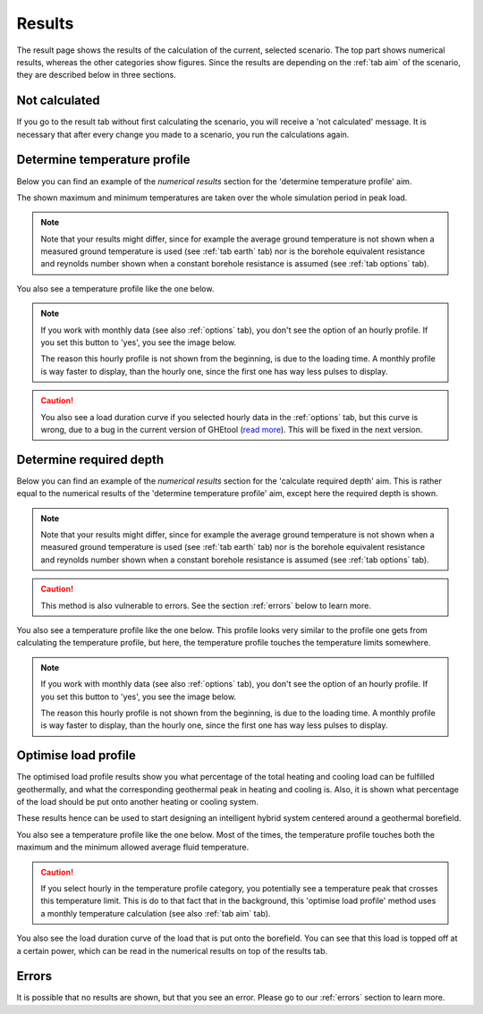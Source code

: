 .. _tab results:

Results
#######
The result page shows the results of the calculation of the current, selected scenario.
The top part shows numerical results, whereas the other categories show figures.
Since the results are depending on the :ref:`tab aim` of the scenario, they are described below in three sections.

Not calculated
==============
If you go to the result tab without first calculating the scenario, you will receive a 'not calculated' message.
It is necessary that after every change you made to a scenario, you run the calculations again.

.. image:: Figures/results_not_calculated.png
  :alt: Message if the results are not yet calculated

Determine temperature profile
=============================
Below you can find an example of the *numerical results* section for the 'determine temperature profile' aim.

.. image:: Figures/numerical_results_temp_profile.png
  :alt: Numerical results for the temperature profile

The shown maximum and minimum temperatures are taken over the whole simulation period in peak load.

.. note::
    Note that your results might differ, since for example the average ground temperature is not shown when a measured
    ground temperature is used (see :ref:`tab earth` tab) nor is the borehole equivalent resistance and reynolds number shown
    when a constant borehole resistance is assumed (see :ref:`tab options` tab).

You also see a temperature profile like the one below.

    .. image:: Figures/results_monthly_temperature_profile.png
      :alt: Monthly temperature profile

.. |hourly| image:: Figures/hourly.png

.. note::
    If you work with monthly data (see also :ref:`options` tab), you don't see the option of an hourly profile.
    If you set this button to 'yes', you see the image below.

    |hourly|

    The reason this hourly profile is not shown from the beginning, is due to the loading time. A monthly profile is way faster
    to display, than the hourly one, since the first one has way less pulses to display.

.. caution::
    You also see a load duration curve if you selected hourly data in the :ref:`options` tab, but this curve is wrong, due
    to a bug in the current version of GHEtool (`read more <https://github.com/wouterpeere/GHEtool/issues/189>`_). This will be fixed in the next version.

Determine required depth
========================
Below you can find an example of the *numerical results* section for the 'calculate required depth' aim.
This is rather equal to the numerical results of the 'determine temperature profile' aim, except here the required depth is shown.

.. image:: Figures/numerical_results_req_depth.png
  :alt: Numerical results for the required depth aim

.. note::
    Note that your results might differ, since for example the average ground temperature is not shown when a measured
    ground temperature is used (see :ref:`tab earth` tab) nor is the borehole equivalent resistance and reynolds number shown
    when a constant borehole resistance is assumed (see :ref:`tab options` tab).

.. caution::
    This method is also vulnerable to errors. See the section :ref:`errors` below to learn more.

You also see a temperature profile like the one below. This profile looks very similar to the profile one gets from
calculating the temperature profile, but here, the temperature profile touches the temperature limits somewhere.

    .. image:: Figures/results_req_depth.png
      :alt: Monthly temperature profile for calculate required depth

.. |hourly_req| image:: Figures/hourly_req.png

.. note::
    If you work with monthly data (see also :ref:`options` tab), you don't see the option of an hourly profile.
    If you set this button to 'yes', you see the image below.

    |hourly_req|

    The reason this hourly profile is not shown from the beginning, is due to the loading time. A monthly profile is way faster
    to display, than the hourly one, since the first one has way less pulses to display.


Optimise load profile
=====================
The optimised load profile results show you what percentage of the total heating and cooling load can be fulfilled geothermally,
and what the corresponding geothermal peak in heating and cooling is. Also, it is shown what percentage of the load should be put
onto another heating or cooling system.

These results hence can be used to start designing an intelligent hybrid system centered around a geothermal borefield.

.. image:: Figures/numerical_results_optimise.png
  :alt: Numerical results for optimise load profile.

You also see a temperature profile like the one below. Most of the times, the temperature profile touches both the maximum
and the minimum allowed average fluid temperature.

    .. image:: Figures/results_optimise.png
      :alt: Monthly temperature profile for calculate required depth

.. caution::
    If you select hourly in the temperature profile category, you potentially see a temperature peak that crosses this temperature
    limit. This is do to that fact that in the background, this 'optimise load profile' method uses a monthly temperature calculation
    (see also :ref:`tab aim` tab).

You also see the load duration curve of the load that is put onto the borefield. You can see that this load is topped off
at a certain power, which can be read in the numerical results on top of the results tab.

.. image:: Figures/load_duration.png
      :alt: Load duration curve

Errors
======
It is possible that no results are shown, but that you see an error. Please go to our :ref:`errors` section to learn more.
